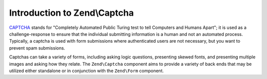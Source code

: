 .. _zend.captcha.introduction:

Introduction to Zend\\Captcha
=============================

`CAPTCHA`_ stands for "Completely Automated Public Turing test to tell Computers and Humans Apart"; it is used as a
challenge-response to ensure that the individual submitting information is a human and not an automated process.
Typically, a captcha is used with form submissions where authenticated users are not necessary, but you want to
prevent spam submissions.

Captchas can take a variety of forms, including asking logic questions, presenting skewed fonts, and presenting
multiple images and asking how they relate. The ``Zend\Captcha`` component aims to provide a variety of back ends
that may be utilized either standalone or in conjunction with the ``Zend\Form`` component.



.. _`CAPTCHA`: http://en.wikipedia.org/wiki/Captcha
